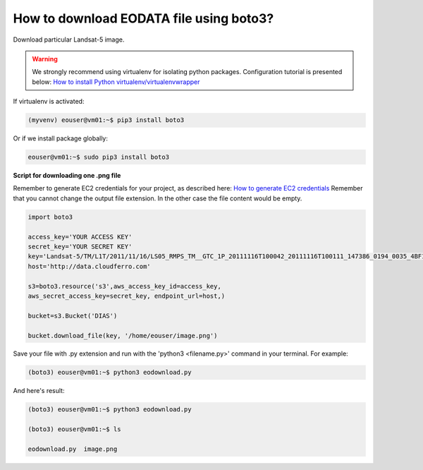 How to download EODATA file using boto3?
========================================

Download particular Landsat-5 image.

.. warning::

   We strongly recommend using virtualenv for isolating python packages. Configuration tutorial is presented below: `How to install Python virtualenv/virtualenvwrapper <https://cloudferro-cf3.readthedocs-hosted.com/en/latest/general/pythonvirtualenv/pythonvirtualenv.html>`_

If virtualenv is activated:

.. code::

 (myvenv) eouser@vm01:~$ pip3 install boto3

Or if we install package globally:

.. code::

	 eouser@vm01:~$ sudo pip3 install boto3

**Script for downloading one .png file**

Remember to generate EC2 credentials for your project, as described here:  `How to generate EC2 credentials <https://cloudferro-cf3.readthedocs-hosted.com/en/latest/general/generateec2/generateec2.html>`_
Remember that you cannot change the output file extension. In the other case the file content would be empty.

.. code::

	  import boto3
 
	  access_key='YOUR ACCESS KEY'
	  secret_key='YOUR SECRET KEY'
	  key='Landsat-5/TM/L1T/2011/11/16/LS05_RMPS_TM__GTC_1P_20111116T100042_20111116T100111_147386_0194_0035_4BF1/LS05_RMPS_TM__GTC_1P_20111116T100042_20111116T100111_147386_0194_0035_4BF1.BP.PNG'
	  host='http://data.cloudferro.com'
 
	  s3=boto3.resource('s3',aws_access_key_id=access_key,
	  aws_secret_access_key=secret_key, endpoint_url=host,)
 
	  bucket=s3.Bucket('DIAS')
 
	  bucket.download_file(key, '/home/eouser/image.png')

Save your file with .py extension and run with the 'python3 <filename.py>' command in your terminal. For example:

.. code::

	  (boto3) eouser@vm01:~$ python3 eodownload.py 

And here's result:

.. code::

	  (boto3) eouser@vm01:~$ python3 eodownload.py 
 
	  (boto3) eouser@vm01:~$ ls
 
	  eodownload.py  image.png
